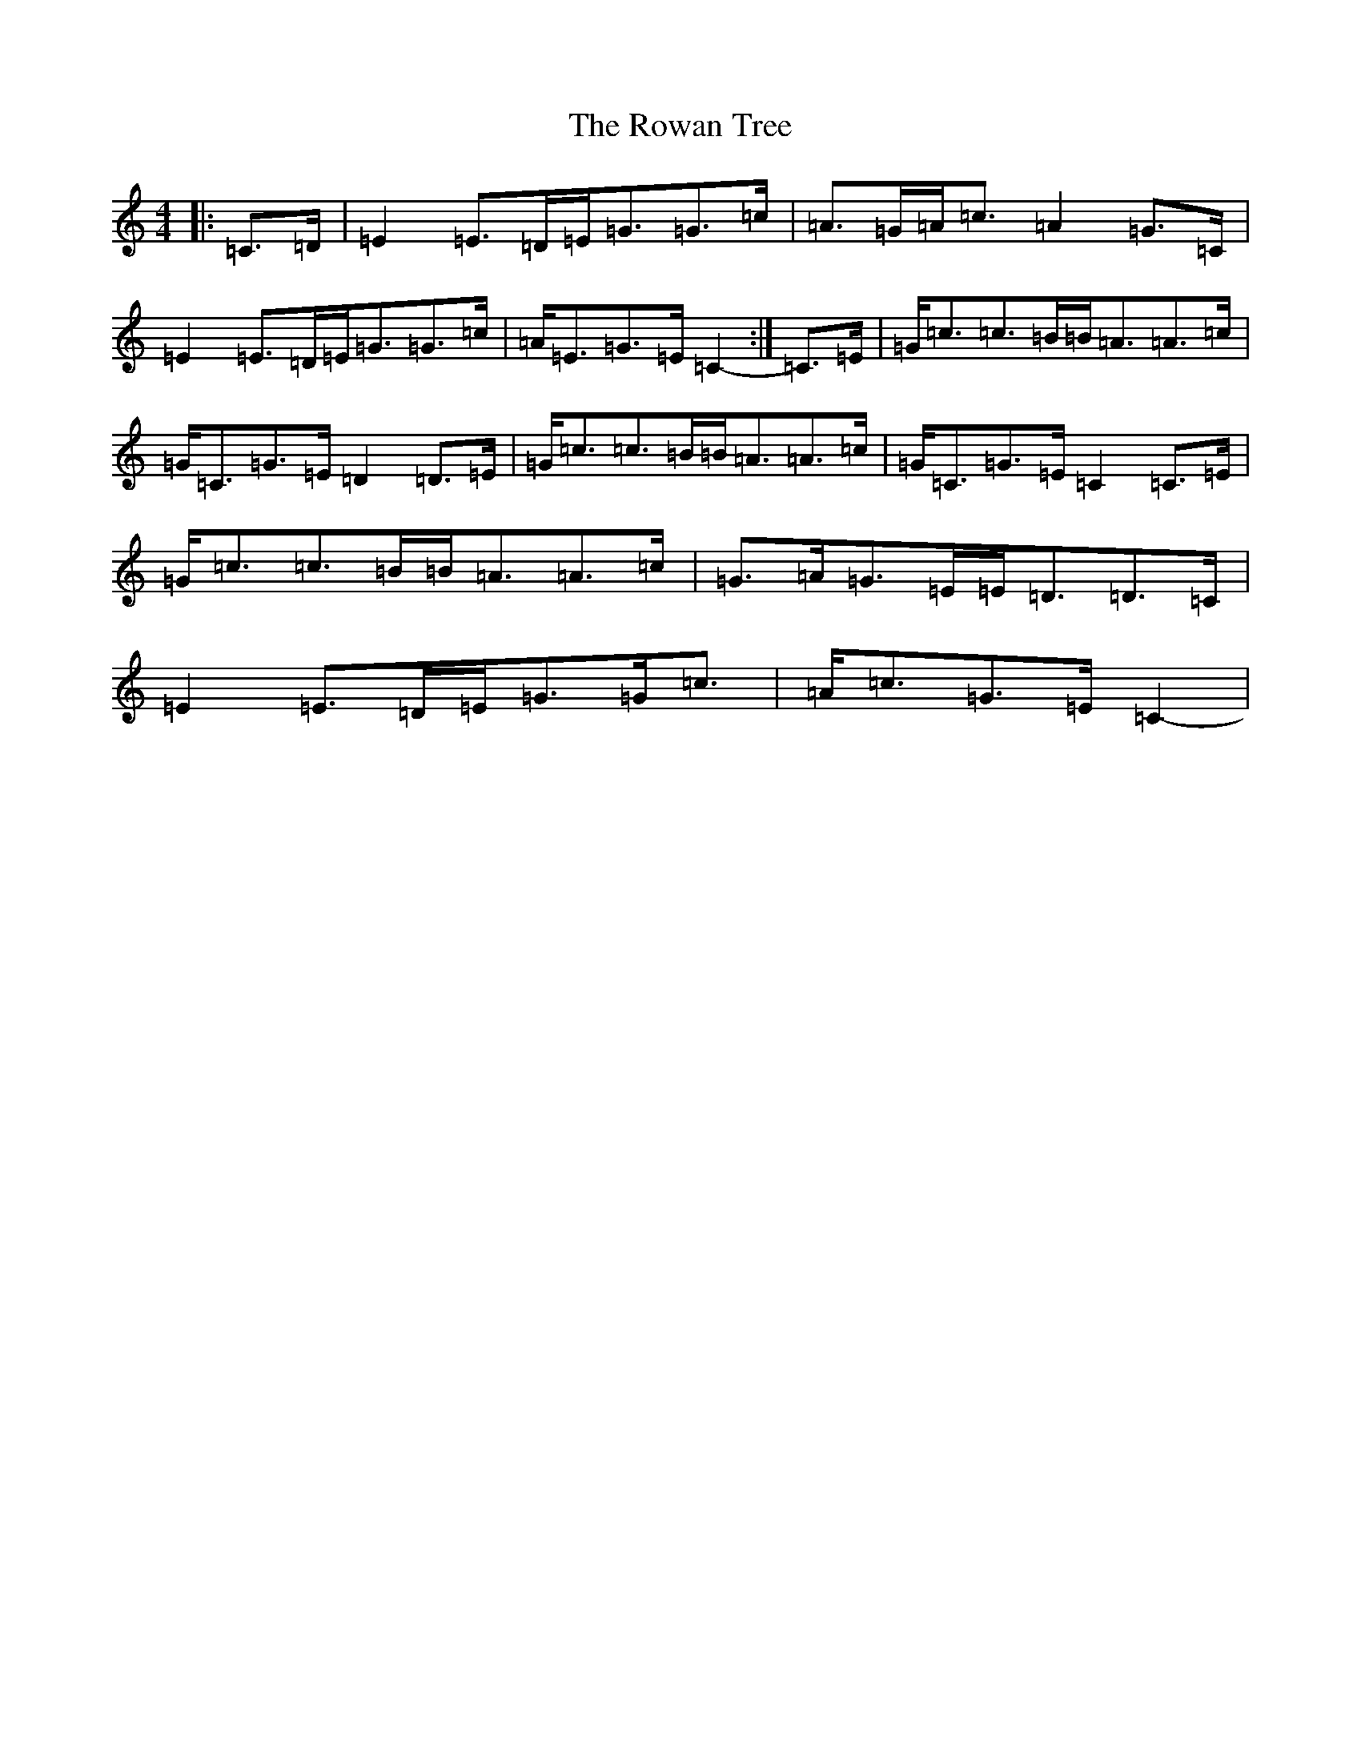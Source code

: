 X: 18638
T: Rowan Tree, The
S: https://thesession.org/tunes/12278#setting12278
Z: G Major
R: march
M: 4/4
L: 1/8
K: C Major
|:=C>=D|=E2=E>=D=E<=G=G>=c|=A>=G=A<=c=A2=G>=C|=E2=E>=D=E<=G=G>=c|=A<=E=G>=E=C2-:|=C>=E|=G<=c=c>=B=B<=A=A>=c|=G<=C=G>=E=D2=D>=E|=G<=c=c>=B=B<=A=A>=c|=G<=C=G>=E=C2=C>=E|=G<=c=c>=B=B<=A=A>=c|=G>=A=G>=E=E<=D=D>=C|=E2=E>=D=E<=G=G<=c|=A<=c=G>=E=C2-|